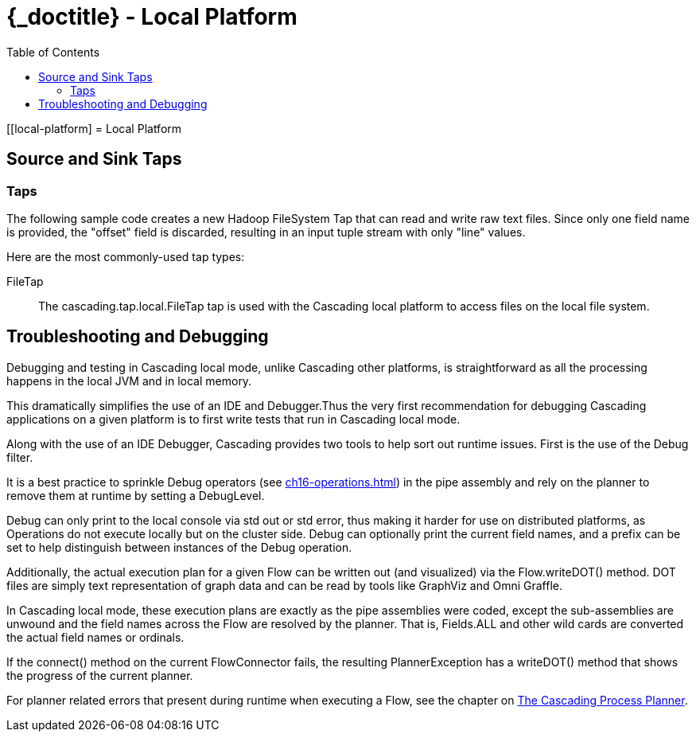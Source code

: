 :toc2:
:doctitle: {_doctitle} - Local Platform

[[local-platform]
= Local Platform

[[source-sink]]
== Source and Sink Taps

=== Taps

The following sample code creates a new Hadoop FileSystem Tap that can read and
write raw text files. Since only one field name is provided, the "offset" field
is discarded, resulting in an input tuple stream with only "line" values.

Here are the most commonly-used tap types:

FileTap::

The [classname]+cascading.tap.local.FileTap+ tap is used with the Cascading
local platform to access files on the local file system.

[[debugging]]
== Troubleshooting and Debugging

Debugging and testing in Cascading local mode, unlike Cascading other platforms,
is straightforward as all the processing happens in the local JVM and
in local memory.

This dramatically simplifies the use of an IDE and Debugger.Thus the very first
recommendation for debugging Cascading applications on a given platform is to
first write tests that run in Cascading local mode.

Along with the use of an IDE Debugger, Cascading provides two tools to help sort
out runtime issues. First is the use of the [classname]+Debug+ filter.

It is a best practice to sprinkle [classname]+Debug+ operators (see
<<ch16-operations.adoc#debug-function>>) in the pipe assembly and rely on the
planner to remove them at runtime by setting a [classname]+DebugLevel+.

[classname]+Debug+ can only print to the local console via std out or std error,
thus making it harder for use on distributed platforms, as Operations do not
execute locally but on the cluster side. [classname]+Debug+ can optionally print
the current field names, and a prefix can be set to help distinguish between
instances of the [classname]+Debug+ operation.

Additionally, the actual execution plan for a given Flow can be written out (and
visualized) via the Flow.writeDOT() method. DOT files are simply text
representation of graph data and can be read by tools like GraphViz and Omni
Graffle.

In Cascading local mode, these execution plans are exactly as the pipe
assemblies were coded, except the sub-assemblies are unwound and the field names
across the Flow are resolved by the planner. That is, [code]+Fields.ALL+ and
other wild cards are converted the actual field names or ordinals.

If the [methodname]+connect()+ method on the current [classname]+FlowConnector+
fails, the resulting [classname]+PlannerException+ has a
[methodname]+writeDOT()+ method that shows the progress of the current planner.

For planner related errors that present during runtime when executing a Flow,
see the chapter on <<ch22-query-process-planner.adoc#process-planner,The
Cascading Process Planner>>.
